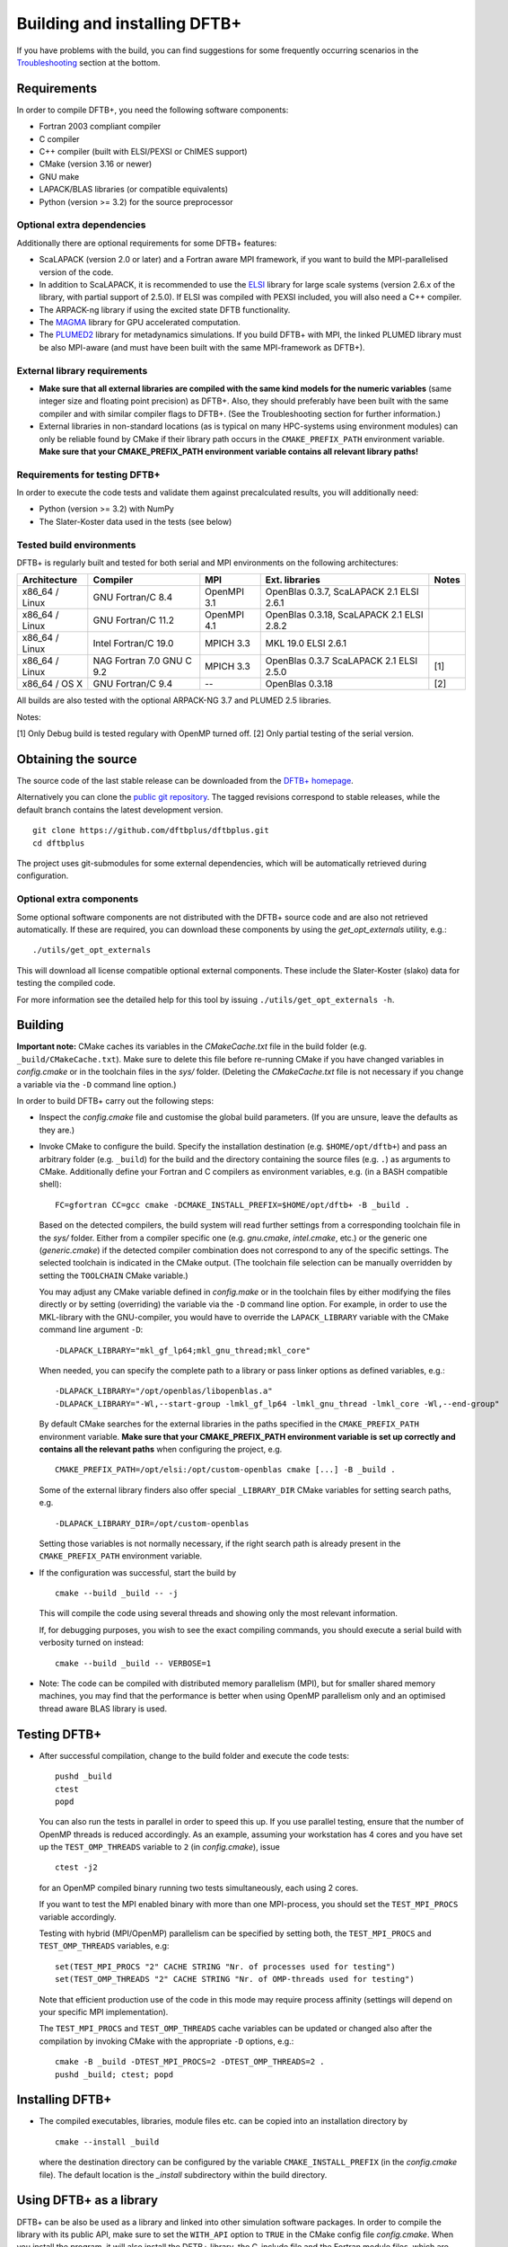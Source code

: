 *****************************
Building and installing DFTB+
*****************************

If you have problems with the build, you can find suggestions for some
frequently occurring scenarios in the `Troubleshooting <#troubleshooting>`_
section at the bottom.


Requirements
============

In order to compile DFTB+, you need the following software components:

* Fortran 2003 compliant compiler

* C compiler

* C++ compiler (built with ELSI/PEXSI or ChIMES support)

* CMake (version 3.16 or newer)

* GNU make

* LAPACK/BLAS libraries (or compatible equivalents)

* Python (version >= 3.2) for the source preprocessor


Optional extra dependencies
---------------------------

Additionally there are optional requirements for some DFTB+ features:

* ScaLAPACK (version 2.0 or later) and a Fortran aware MPI framework, if you
  want to build the MPI-parallelised version of the code.

* In addition to ScaLAPACK, it is recommended to use the `ELSI
  <https://wordpress.elsi-interchange.org/>`_ library for large scale systems
  (version 2.6.x of the library, with partial support of 2.5.0). If ELSI was
  compiled with PEXSI included, you will also need a C++ compiler.

* The ARPACK-ng library if using the excited state DFTB functionality.

* The `MAGMA <http://icl.cs.utk.edu/magma/>`_ library for GPU accelerated
  computation.

* The `PLUMED2 <https://github.com/plumed/plumed2>`_ library for metadynamics
  simulations. If you build DFTB+ with MPI, the linked PLUMED library must be
  also MPI-aware (and must have been built with the same MPI-framework as
  DFTB+).


External library requirements
-----------------------------

* **Make sure that all external libraries are compiled with the same kind models
  for the numeric variables** (same integer size and floating point precision)
  as DFTB+. Also, they should preferably have been built with the same compiler
  and with similar compiler flags to DFTB+. (See the Troubleshooting section for
  further information.)

* External libraries in non-standard locations (as is typical on many
  HPC-systems using environment modules) can only be reliable found by CMake if
  their library path occurs in the ``CMAKE_PREFIX_PATH`` environment
  variable. **Make sure that your CMAKE_PREFIX_PATH environment variable
  contains all relevant library paths!**


Requirements for testing DFTB+
------------------------------

In order to execute the code tests and validate them against precalculated
results, you will additionally need:

* Python (version >= 3.2) with NumPy

* The Slater-Koster data used in the tests (see below)


Tested build environments
-------------------------

DFTB+ is regularly built and tested for both serial and MPI environments on the
following architectures:

+---------------+----------------------+-------------+------------------+-----+
| Architecture  | Compiler             | MPI         | Ext. libraries   |Notes|
+===============+======================+=============+==================+=====+
| x86_64 /      | GNU Fortran/C 8.4    | OpenMPI 3.1 | OpenBlas 0.3.7,  |     |
| Linux         |                      |             | ScaLAPACK 2.1    |     |
|               |                      |             | ELSI 2.6.1       |     |
+---------------+----------------------+-------------+------------------+-----+
| x86_64 /      | GNU Fortran/C 11.2   | OpenMPI 4.1 | OpenBlas 0.3.18, |     |
| Linux         |                      |             | ScaLAPACK 2.1    |     |
|               |                      |             | ELSI 2.8.2       |     |
+---------------+----------------------+-------------+------------------+-----+
| x86_64 /      | Intel Fortran/C 19.0 | MPICH 3.3   | MKL 19.0         |     |
| Linux         |                      |             | ELSI 2.6.1       |     |
+---------------+----------------------+-------------+------------------+-----+
| x86_64 /      | NAG Fortran 7.0      | MPICH 3.3   | OpenBlas 0.3.7   | [1] |
| Linux         | GNU C 9.2            |             | ScaLAPACK 2.1    |     |
|               |                      |             | ELSI 2.5.0       |     |
+---------------+----------------------+-------------+------------------+-----+
| x86_64 /      | GNU Fortran/C 9.4    | --          | OpenBlas 0.3.18  | [2] |
| OS X          |                      |             |                  |     |
+---------------+----------------------+-------------+------------------+-----+

All builds are also tested with the optional ARPACK-NG 3.7 and PLUMED 2.5
libraries.

Notes:

[1] Only Debug build is tested regulary with OpenMP turned off.
[2] Only partial testing of the serial version.


Obtaining the source
====================

The source code of the last stable release can be downloaded from the `DFTB+
homepage <https://www.dftbplus.org/download/dftb-stable/>`_.

Alternatively you can clone the `public git repository
<https://github.com/dftbplus/dftbplus>`_. The tagged revisions correspond to
stable releases, while the default branch contains the latest development
version. ::

  git clone https://github.com/dftbplus/dftbplus.git
  cd dftbplus

The project uses git-submodules for some external dependencies, which will be
automatically retrieved during configuration.


Optional extra components
-------------------------

Some optional software components are not distributed with the DFTB+ source code
and are also not retrieved automatically. If these are required, you can
download these components by using the `get_opt_externals` utility, e.g.::

  ./utils/get_opt_externals

This will download all license compatible optional external components. These
include the Slater-Koster (slako) data for testing the compiled code.

For more information see the detailed help for this tool by issuing
``./utils/get_opt_externals -h``.


Building
========

**Important note:** CMake caches its variables in the `CMakeCache.txt` file in
the build folder (e.g. ``_build/CMakeCache.txt``). Make sure to delete this file
before re-running CMake if you have changed variables in `config.cmake` or in
the toolchain files in the `sys/` folder. (Deleting the `CMakeCache.txt` file is
not necessary if you change a variable via the ``-D`` command line option.)

In order to build DFTB+ carry out the following steps:

* Inspect the `config.cmake` file and customise the global build parameters. (If
  you are unsure, leave the defaults as they are.)

* Invoke CMake to configure the build. Specify the installation destination
  (e.g. ``$HOME/opt/dftb+``) and pass an arbitrary folder (e.g. ``_build``) for
  the build and the directory containing the source files (e.g. ``.``) as
  arguments to CMake. Additionally define your Fortran and C compilers as
  environment variables, e.g. (in a BASH compatible shell)::

    FC=gfortran CC=gcc cmake -DCMAKE_INSTALL_PREFIX=$HOME/opt/dftb+ -B _build .

  Based on the detected compilers, the build system will read further settings
  from a corresponding toolchain file in the `sys/` folder. Either from a
  compiler specific one (e.g. `gnu.cmake`, `intel.cmake`, etc.) or the generic
  one (`generic.cmake`) if the detected compiler combination does not correspond
  to any of the specific settings. The selected toolchain is indicated in the
  CMake output. (The toolchain file selection can be manually overridden by
  setting the ``TOOLCHAIN`` CMake variable.)

  You may adjust any CMake variable defined in `config.make` or in the
  toolchain files by either modifying the files directly or by setting
  (overriding) the variable via the ``-D`` command line option. For example, in
  order to use the MKL-library with the GNU-compiler, you would have to override
  the ``LAPACK_LIBRARY`` variable with the CMake command line argument ``-D``::

    -DLAPACK_LIBRARY="mkl_gf_lp64;mkl_gnu_thread;mkl_core"

  When needed, you can specify the complete path to a library or pass linker
  options as defined variables, e.g.::

    -DLAPACK_LIBRARY="/opt/openblas/libopenblas.a"
    -DLAPACK_LIBRARY="-Wl,--start-group -lmkl_gf_lp64 -lmkl_gnu_thread -lmkl_core -Wl,--end-group"

  By default CMake searches for the external libraries in the paths specified in
  the ``CMAKE_PREFIX_PATH`` environment variable. **Make sure that your
  CMAKE_PREFIX_PATH environment variable is set up correctly and contains
  all the relevant paths** when configuring the project, e.g. ::

    CMAKE_PREFIX_PATH=/opt/elsi:/opt/custom-openblas cmake [...] -B _build .

  Some of the external library finders also offer special ``_LIBRARY_DIR`` CMake
  variables for setting search paths, e.g. ::

    -DLAPACK_LIBRARY_DIR=/opt/custom-openblas

  Setting those variables is not normally necessary, if the right search path is
  already present in the ``CMAKE_PREFIX_PATH`` environment variable.


* If the configuration was successful, start the build by ::

    cmake --build _build -- -j

  This will compile the code using several threads and showing only the most
  relevant information.

  If, for debugging purposes, you wish to see the exact compiling commands, you
  should execute a serial build with verbosity turned on instead::

    cmake --build _build -- VERBOSE=1

* Note: The code can be compiled with distributed memory parallelism (MPI), but
  for smaller shared memory machines, you may find that the performance is
  better when using OpenMP parallelism only and an optimised thread aware BLAS
  library is used.


Testing DFTB+
=============

* After successful compilation, change to the build folder and execute the code
  tests::

    pushd _build
    ctest
    popd

  You can also run the tests in parallel in order to speed this up.  If you use
  parallel testing, ensure that the number of OpenMP threads is reduced
  accordingly. As an example, assuming your workstation has 4 cores and you have
  set up the ``TEST_OMP_THREADS`` variable to ``2`` (in `config.cmake`), issue
  ::

    ctest -j2

  for an OpenMP compiled binary running two tests simultaneously, each using 2
  cores.

  If you want to test the MPI enabled binary with more than one MPI-process, you
  should set the ``TEST_MPI_PROCS`` variable accordingly.

  Testing with hybrid (MPI/OpenMP) parallelism can be specified by setting both,
  the ``TEST_MPI_PROCS`` and ``TEST_OMP_THREADS`` variables, e.g::

    set(TEST_MPI_PROCS "2" CACHE STRING "Nr. of processes used for testing")
    set(TEST_OMP_THREADS "2" CACHE STRING "Nr. of OMP-threads used for testing")

  Note that efficient production use of the code in this mode may require
  process affinity (settings will depend on your specific MPI implementation).

  The ``TEST_MPI_PROCS`` and ``TEST_OMP_THREADS`` cache variables can be updated
  or changed also after the compilation by invoking CMake with the appropriate
  ``-D`` options, e.g.::

    cmake -B _build -DTEST_MPI_PROCS=2 -DTEST_OMP_THREADS=2 .
    pushd _build; ctest; popd


Installing DFTB+
================

* The compiled executables, libraries, module files etc. can be copied into an
  installation directory by ::

    cmake --install _build

  where the destination directory can be configured by the variable
  ``CMAKE_INSTALL_PREFIX`` (in the `config.cmake` file). The default location is
  the `_install` subdirectory within the build directory.


Using DFTB+ as a library
========================

DFTB+ can be also be used as a library and linked into other simulation software
packages. In order to compile the library with its public API, make sure to set
the ``WITH_API`` option to ``TRUE`` in the CMake config file
`config.cmake`. When you install the program, it will also install the DFTB+
library, the C-include file and the Fortran module files, which are necessary
for linking DFTB+ with C and Fortran programs.


Linking the library in CMake based builds
-----------------------------------------

This is the preferred way of invoking the DFTB+ library into your project.  In
CMake based projects you can directly use the CMake export file of DFTB+, which
is installed in the `lib/cmake/dftbplus/` folder in the installation folder. It
exports the target ``DftbPlus::DftbPlus`` which you can use to obtain all
necessary compiler, include and linking options. Your projects `CMakeLists.txt`,
should like something like below::

  project(DftbPlusTest LANGUAGES Fortran C)
  find_package(DftbPlus REQUIRED)
  add_executable(testprogram testprogram.f90)
  target_link(testprogram DftbPlus::DftbPlus)

Note, that this will link all libraries in the correct order, which where
compiled during the DFTB+ build (e.g. libs-dftd3, libnegf, etc.). It will
additionally contain target dependencies on the external libraries needed to
create standalone applications with DFTB+ (e.g. ``LAPACK::LAPACK``,
``Scalapack::Scalapack``, ``Arpack::Arpack``, ``Plumed::Plumed``,
``Magma::Magma``, etc.). You can either use the CMake find-modules shipped with
the DFTB+ source to find those libraries (and to define the corresponding
targets) or create your own ones, provided they define the appropriate CMake
targets. The ELSI library offers a CMake export file providing the
``elsi::elsi`` target. Make sure, that CMake can find this export file if the
DFTB+ library was compiled with ELSI support (e.g. by setting up the environment
variable ``CMAKE_PREFIX_PATH`` correctly).


Linking the library in non-CMake based builds
---------------------------------------------

Depending on the choice of external components and whether you want to link
DFTB+ to a C or a Fortran binary, you may need different compilation flags and
linker options. You can look up the necessary compiler flags and linker options
in the `dftbplus.pc` pkg-config file, which is usually installed into the
`lib/pkgconfig` folder in the installation directory. You can either inspect the
file directly, or use the ``pkg-config`` tool::

  export PKG_CONFIG_PATH=${PKG_CONFIG_PATH}:DFTBPLUS_INSTALL_FOLDER/lib/pkgconfig
  pkg-config --cflags dftbplus   # compilation flags (e.g. include options)
  pkg-config --libs dftbplus     # library linking options
  pkg-config --static --libs dftbplus   # library linking options for static linking

Note, that the flags and libraries shown are either for linking with Fortran or
with C, depending on the value of the configuration option
``PKGCONFIG_LANGUAGE``.

If you compile DFTB+ with ELSI, PLUMED or MAGMA-support, make sure that
pkg-config can also find their respective pkconfig files, as those libraries are
declared as dependencies in the DFTB+ pkg-config file. For external dependencies
without pkg-config files (e.g. mbd, negf) the options for linking those
libraries can not be queried via pkg-config and must be added manually.


Generating developer documentation
==================================

Developer documentation can be generated using the FORD source code
documentation generator by issuing ::

  cd doc/dftb+/ford && ford dftbplus-project-file.md

in the main source directory. The documentation will be created in the
`doc/dftb+/ford/doc` folder.


Developer build instructions
============================

You should avoid customizing the build by directly changing variables in the
CMake config files, as your changes may accidentally be checked in into the
repository. Instead, create a customized CMake config file, where you
pre-populate the appropriate cache variables. Then use the `-C` option to load
that file::

  FC=gfortran CC=gcc cmake -C custom.cmake -B _build .

The customized config file is read by CMake before the compiler detection
stage. If your config file contains toolchain dependent options, consider
defining the ``DFTBPPLUS_TOOLCHAIN`` environment variable and query it in your
config file.


Advanced build configuration (e.g. for packagers)
=================================================

Controlling the toolchain file selection
----------------------------------------

You can override the toolchain file, and select a different provided case,
passing the ``-DTOOLCHAIN`` option with the relevant name, e.g.::

  -DTOOLCHAIN=gnu

or by setting the toolchain name in the ``DFTBPLUS_TOOLCHAIN`` environment
variable. If you want to load an external toolchain file instead of one from the
source tree, you can specify the file path with the ``-DTOOLCHAIN_FILE`` option
::

  -DTOOLCHAIN_FILE=/some/path/myintel.cmake

or with the ``DFTBPLUS_TOOLCHAIN_FILE`` environment variable.

Similarly, you can also use an alternative build config file instead of
`config.cmake` in the source tree by specifying it with the
``-DBUILD_CONFIG_FILE`` option or by defining the ``DFTBPLUS_BUILD_CONFIG_FILE``
environment variable.


Preventing the download of external sources
-------------------------------------------

Depending on the value of the ``HYBRID_CONFIG_METHODS`` configuration variable,
some dependencies (e.g. mbd, negf, mpifx, scalapackfx) are automatically
downloaded during the configuration phase and built during the DFTB+ build
process. If you want to ensure that nothing gets downloaded during the build,
pass the variable definition ::

  -DHYBRID_CONFIG_METHODS="Find"

to CMake during the configuration. In this case, CMake will only try to find
those dependencies on the system (by searching in the standard system paths and
in the locations defined in the environment variable ``CMAKE_PREFIX_PATH``) and
stop if some components were not found.


Troubleshooting
===============

* **CMake finds the wrong compiler**

  CMake should be guided with the help of the environment variables ``FC``,
  ``CC`` (and eventually ``CXX``) to make sure it uses the right compilers,
  e.g. ::

    FC=gfortran CC=gcc cmake [...]


* **CMake fails to find a library / finds the wrong version of a library**

  In most cases this is due to a misconfigured ``CMAKE_PREFIX_PATH`` environment
  variable. It is essential, that ``CMAKE_PREFIX_PATH`` contains all paths
  (besides default system paths), which CMake should search when trying to find
  a library. Extend the library path if needed, e.g. ::

    CMAKE_PREFIX_PATH="/opt/somelib:${CMAKE_PREFIX_PATH}" cmake [...]


* **ScaLAPACK detection on Ubuntu 20.4 LTS fails**

  The OpenMPI version of ScaLAPACK on Ubuntu 20.4 LTS exports an incorrect CMake
  config file (as of October 2020), which refers to an non-existent
  library. Instead, set the library name with the ``SCALAPACK_LIBRARY`` variable
  explicitely, e.g. ::

    cmake -DSCALAPACK_LIBRARY=scalapack-openmpi [...]

  which should fix the problem.


* **My library settings in a "_LIBRARIES" variable are ignored**

  In order to be consistent with the naming scheme suggested by the CMake
  documentation, all library related cache variables have been changed to
  singular nouns, e.g. ::

    cmake -DSCALAPACK_LIBRARY=scalapack-openmpi [...]

  **instead** of the previous ::

    cmake -DSCALAPACK_LIBRARIES=scalapack-openmpi [...]


* **Fortran libraries compiled with the Intel compiler can not be linked**

  In order to enforce compliance with the Fortran 2003 standard (e.g. allowing
  the automatic allocation of arrays in expressions), DFTB+ passes the
  ``-standard-semantics`` option to the Intel compiler. All external modern
  Fortran dependencies (e.g. ELSI) must also be compiled by using the
  ``-standard-semantics`` or the ``-assume realloc_lhs`` option to ensure
  correct linking.
